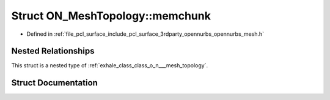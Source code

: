 .. _exhale_struct_struct_o_n___mesh_topology_1_1memchunk:

Struct ON_MeshTopology::memchunk
================================

- Defined in :ref:`file_pcl_surface_include_pcl_surface_3rdparty_opennurbs_opennurbs_mesh.h`


Nested Relationships
--------------------

This struct is a nested type of :ref:`exhale_class_class_o_n___mesh_topology`.


Struct Documentation
--------------------


.. doxygenstruct:: ON_MeshTopology::memchunk
   :members:
   :protected-members:
   :undoc-members: